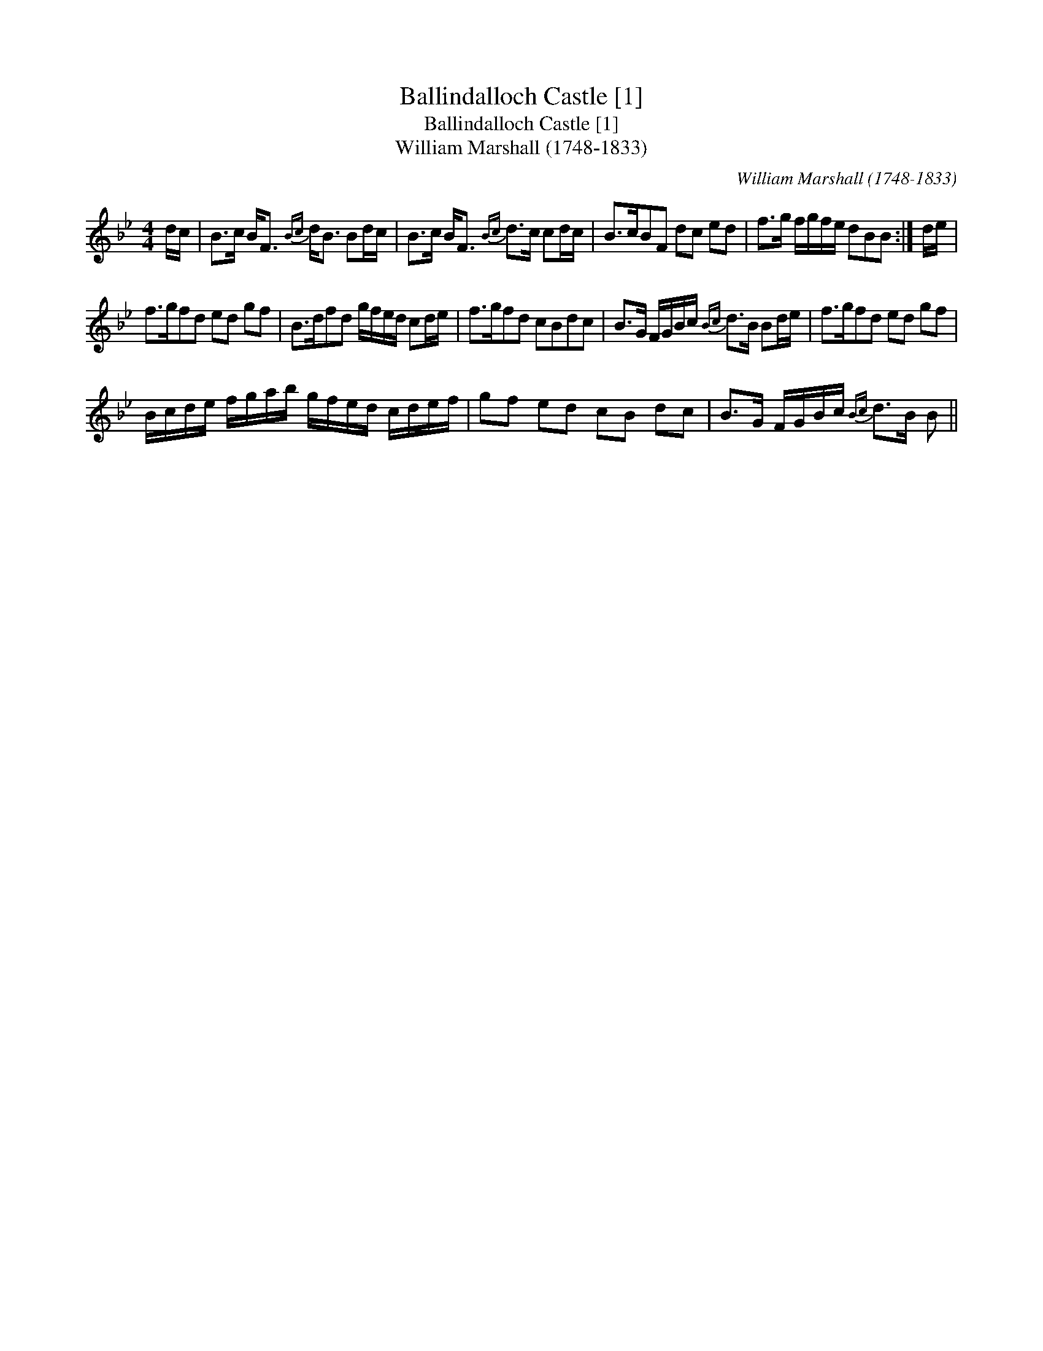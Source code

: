 X:1
T:Ballindalloch Castle [1]
T:Ballindalloch Castle [1]
T:William Marshall (1748-1833)
C:William Marshall (1748-1833)
L:1/8
M:4/4
K:Bb
V:1 treble 
V:1
 d/c/ | B>c B<F{Bc} d<B Bd/c/ | B>c B<F{Bc} d>c cd/c/ | B>cBF dc ed | f>g f/g/f/e/ dBB :| d/e/ | %6
 f>gfd ed gf | B>dfd g/f/e/d/ cd/e/ | f>gfd cBdc | B>G F/G/B/c/{Bc} d>B Bd/e/ | f>gfd ed gf | %11
 B/c/d/e/ f/g/a/b/ g/f/e/d/ c/d/e/f/ | gf ed cB dc | B>G F/G/B/c/{Bc} d>B B || %14

